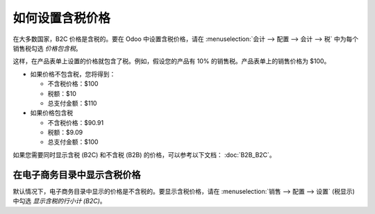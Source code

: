 ==============================
如何设置含税价格
==============================

在大多数国家，B2C 价格是含税的。要在 Odoo 中设置含税价格，请在 :menuselection:`会计 --> 配置 --> 会计 --> 税` 中为每个销售税勾选 *价格包含税*。

.. image:: media/tax_included.png
   :align: center

这样，在产品表单上设置的价格就包含了税。例如，假设您的产品有 10% 的销售税。产品表单上的销售价格为 $100。

- 如果价格不包含税，您将得到：

  - 不含税价格：$100

  - 税额：$10

  - 总支付金额：$110

- 如果价格包含税

  - 不含税价格：$90.91

  - 税额：$9.09

  - 总支付金额：$100

如果您需要同时显示含税 (B2C) 和不含税 (B2B) 的价格，可以参考以下文档： :doc:`B2B_B2C`。

在电子商务目录中显示含税价格
=============================================

默认情况下，电子商务目录中显示的价格是不含税的。要显示含税价格，请在 :menuselection:`销售 --> 配置 --> 设置` (税显示) 中勾选 *显示含税的行小计 (B2C)*。
